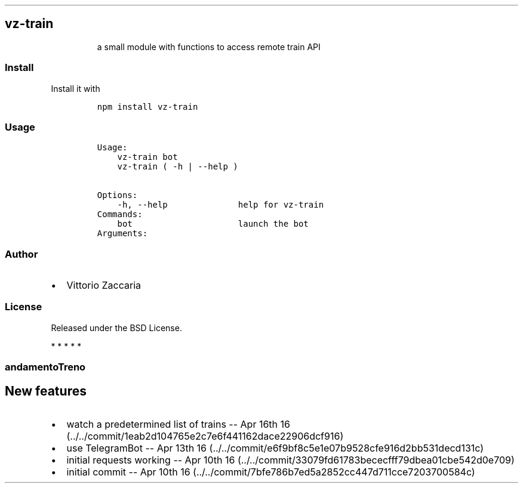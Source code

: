 .TH "" "" "" "" ""
.SH vz\-train
.RS
.PP
a small module with functions to access remote train API
.RE
.SS Install
.PP
Install it with
.IP
.nf
\f[C]
npm\ install\ vz\-train
\f[]
.fi
.SS Usage
.IP
.nf
\f[C]
Usage:
\ \ \ \ vz\-train\ bot
\ \ \ \ vz\-train\ (\ \-h\ |\ \-\-help\ )

Options:
\ \ \ \ \-h,\ \-\-help\ \ \ \ \ \ \ \ \ \ \ \ \ \ help\ for\ vz\-train
\ \ \ \ 
Commands:
\ \ \ \ bot\ \ \ \ \ \ \ \ \ \ \ \ \ \ \ \ \ \ \ \ \ launch\ the\ bot
\ \ \ \ 
Arguments:
\f[]
.fi
.SS Author
.IP \[bu] 2
Vittorio Zaccaria
.SS License
.PP
Released under the BSD License.
.PP
   *   *   *   *   *
.SS andamentoTreno
.SH New features
.IP \[bu] 2
watch a predetermined list of trains \-\- Apr 16th
16 (../../commit/1eab2d104765e2c7e6f441162dace22906dcf916)
.IP \[bu] 2
use TelegramBot \-\- Apr 13th
16 (../../commit/e6f9bf8c5e1e07b9528cfe916d2bb531decd131c)
.IP \[bu] 2
initial requests working \-\- Apr 10th
16 (../../commit/33079fd61783bececfff79dbea01cbe542d0e709)
.IP \[bu] 2
initial commit \-\- Apr 10th
16 (../../commit/7bfe786b7ed5a2852cc447d711cce7203700584c)
